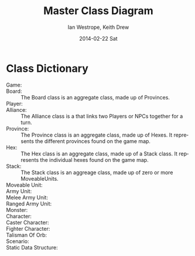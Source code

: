 #+TITLE:     Master Class Diagram
#+AUTHOR:    Ian Westrope, Keith Drew
#+EMAIL:     ian_westrope@Computer-1.local
#+DATE:      2014-02-22 Sat
#+LATEX_HEADER: \usepackage[margin=0.75in]{geometry}
#+DESCRIPTION:
#+KEYWORDS:
#+LANGUAGE:  en
#+OPTIONS:   H:3 num:t toc:nil \n:nil @:t ::t |:t ^:t -:t f:t *:t <:t
#+OPTIONS:   TeX:t LaTeX:t skip:nil d:nil todo:t pri:nil tags:not-in-toc
#+INFOJS_OPT: view:nil toc:nil ltoc:t mouse:underline buttons:0 path:http://orgmode.org/org-info.js
#+EXPORT_SELECT_TAGS: export
#+EXPORT_EXCLUDE_TAGS: noexport
#+LINK_UP:   
#+LINK_HOME: 
#+XSLT:

\includegraphics[width=\linewidth]{classDiagram.png}
\includegraphics[width=\linewidth]{units.png}
\includegraphics[width=\linewidth]{hex.png}

* Class Dictionary
- Game: :: 
- Board: :: The Board class is an aggregate class, made up of Provinces.
- Player: :: 
- Alliance: :: The Alliance class is a that links two Players or NPCs together for a turn.
- Province: :: The Province class is an aggregate class, made up of Hexes. It represents the different provinces found on the game map.
- Hex: :: The Hex class is an aggregate class, made up of a Stack class. It represents the individual hexes found on the game map.
- Stack: :: The Stack class is an aggreage class, made up of zero or more MoveableUnits. 
- Moveable Unit: ::
- Army Unit: ::
- Melee Army Unit: ::
- Ranged Army Unit: ::
- Monster: ::
- Character: ::
- Caster Character: ::
- Fighter Character: ::
- Talisman Of Orb: ::
- Scenario: ::
- Static Data Structure: :: 
